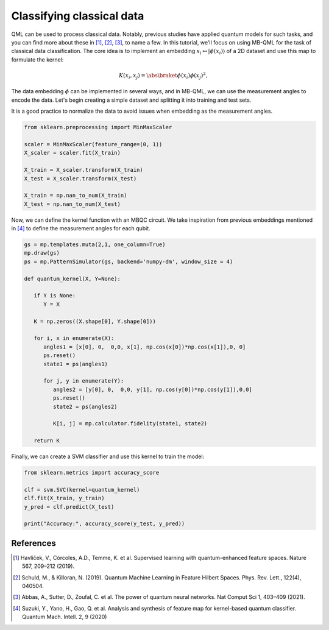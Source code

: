 Classifying classical data
==========================

QML can be used to process classical data. Notably, previous studies have applied quantum models for such tasks, and you can find more about these in [#havlicek2019]_, [#schuld2019]_, [#abbas2021]_, to name a few. In this tutorial, we'll focus on using MB-QML for the task of classical data classification. The core idea is to implement an embedding :math:`x_i \mapsto |\phi(x_i)\rangle` of a 2D dataset and use this map to formulate the kernel:

.. math:: K(x_i, x_j) = \abs{\braket{\phi(x_i)}{\phi(x_j)}}^2,

The data embedding :math:`\phi` can be implemented in several ways, and in MB-QML, we can use the measurement angles to encode the data. Let's begin creating a simple dataset and splitting it into training and test sets.

.. ipython:: python

   import matplotlib.pyplot as plt
   from sklearn import datasets
   from sklearn.model_selection import train_test_split
   import pandas as pd

   blobs = datasets.make_blobs(n_samples=200, centers=2, random_state=42, cluster_std=2)

   blobs_df = pd.DataFrame(data=blobs[0], columns=['feature1', 'feature2'])
   blobs_df['target'] = blobs[1]

   X = blobs_df.drop('target', axis=1)
   y = blobs_df['target']
   X_train, X_test, y_train, y_test = train_test_split(X, y, test_size=0.2, random_state=42)

   @savefig scatter_classical_data.png width=1000px
   plt.scatter(X_train['feature1'], X_train['feature2'], c=y_train, cmap='coolwarm')


It is a good practice to normalize the data to avoid issues when embedding as the measurement angles.

.. code-block:: python

   from sklearn.preprocessing import MinMaxScaler

   scaler = MinMaxScaler(feature_range=(0, 1))
   X_scaler = scaler.fit(X_train)

   X_train = X_scaler.transform(X_train)
   X_test = X_scaler.transform(X_test)

   X_train = np.nan_to_num(X_train)
   X_test = np.nan_to_num(X_test)

Now, we can define the kernel function with an MBQC circuit. We take inspiration from previous 
embeddings mentioned in [#suzuki2020]_ to define the measurement angles for each qubit.

.. code-block:: python

   gs = mp.templates.muta(2,1, one_column=True)
   mp.draw(gs)
   ps = mp.PatternSimulator(gs, backend='numpy-dm', window_size = 4)

   def quantum_kernel(X, Y=None):

      if Y is None:
         Y = X

      K = np.zeros((X.shape[0], Y.shape[0]))
      
      for i, x in enumerate(X):
         angles1 = [x[0], 0,  0,0, x[1], np.cos(x[0])*np.cos(x[1]),0, 0]
         ps.reset()
         state1 = ps(angles1)
         
         for j, y in enumerate(Y):
            angles2 = [y[0], 0,  0,0, y[1], np.cos(y[0])*np.cos(y[1]),0,0]
            ps.reset()
            state2 = ps(angles2)
            
            K[i, j] = mp.calculator.fidelity(state1, state2)
      
      return K


Finally, we can create a SVM classifier and use this kernel to train the model:

.. code-block:: python

   from sklearn.metrics import accuracy_score

   clf = svm.SVC(kernel=quantum_kernel)
   clf.fit(X_train, y_train)
   y_pred = clf.predict(X_test)

   print("Accuracy:", accuracy_score(y_test, y_pred))



References
----------

.. [#havlicek2019] Havlíček, V., Córcoles, A.D., Temme, K. et al. Supervised learning with quantum-enhanced feature spaces. Nature 567, 209–212 (2019).

.. [#schuld2019] Schuld, M., & Killoran, N. (2019). Quantum Machine Learning in Feature Hilbert Spaces. Phys. Rev. Lett., 122(4), 040504. 

.. [#abbas2021] Abbas, A., Sutter, D., Zoufal, C. et al. The power of quantum neural networks. Nat Comput Sci 1, 403–409 (2021). 

.. [#suzuki2020] Suzuki, Y., Yano, H., Gao, Q. et al. Analysis and synthesis of feature map for kernel-based quantum classifier. Quantum Mach. Intell. 2, 9 (2020)